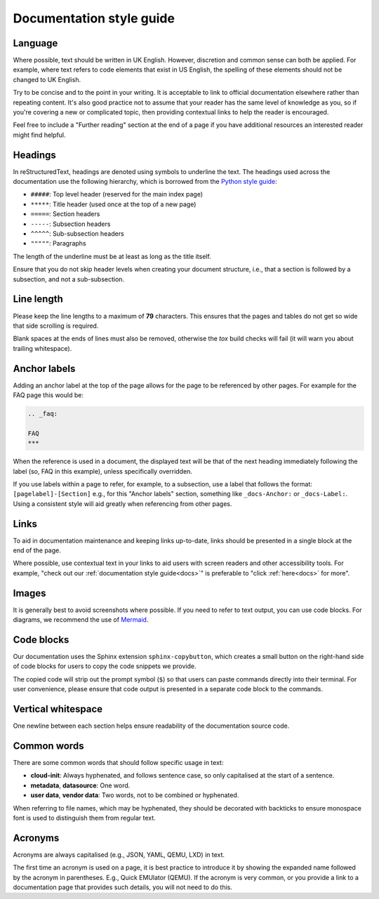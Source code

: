 Documentation style guide
*************************

Language
--------

Where possible, text should be written in UK English. However, discretion and
common sense can both be applied. For example, where text refers to code
elements that exist in US English, the spelling of these elements should not
be changed to UK English.

Try to be concise and to the point in your writing. It is acceptable to link
to official documentation elsewhere rather than repeating content. It's also
good practice not to assume that your reader has the same level of knowledge
as you, so if you're covering a new or complicated topic, then providing
contextual links to help the reader is encouraged.

Feel free to include a "Further reading" section at the end of a page if you
have additional resources an interested reader might find helpful.

Headings
--------

In reStructuredText, headings are denoted using symbols to underline the text.
The headings used across the documentation use the following hierarchy, which
is borrowed from the `Python style guide`_:

- ``#####``: Top level header (reserved for the main index page)
- ``*****``: Title header (used once at the top of a new page)
- ``=====``: Section headers
- ``-----``: Subsection headers
- ``^^^^^``: Sub-subsection headers
- ``"""""``: Paragraphs

The length of the underline must be at least as long as the title itself.

Ensure that you do not skip header levels when creating your document
structure, i.e., that a section is followed by a subsection, and not a
sub-subsection.

Line length
-----------

Please keep the line lengths to a maximum of **79** characters. This ensures
that the pages and tables do not get so wide that side scrolling is required.

Blank spaces at the ends of lines must also be removed, otherwise the `tox`
build checks will fail (it will warn you about trailing whitespace).

Anchor labels
-------------

Adding an anchor label at the top of the page allows for the page to be
referenced by other pages. For example for the FAQ page this would be:

.. code-block:: rst

    .. _faq:

    FAQ
    ***

When the reference is used in a document, the displayed text will be that of
the next heading immediately following the label (so, FAQ in this example),
unless specifically overridden.

If you use labels within a page to refer, for example, to a subsection, use a
label that follows the format: ``[pagelabel]-[Section]`` e.g., for this
"Anchor labels" section, something like ``_docs-Anchor:`` or ``_docs-Label:``.
Using a consistent style will aid greatly when referencing from other pages.

Links
-----

To aid in documentation maintenance and keeping links up-to-date, links should
be presented in a single block at the end of the page.

Where possible, use contextual text in your links to aid users with screen
readers and other accessibility tools. For example, "check out our
:ref:`documentation style guide<docs>`" is preferable to "click
:ref:`here<docs>` for more".

Images
------

It is generally best to avoid screenshots where possible. If you need to refer
to text output, you can use code blocks. For diagrams, we recommend the use of
`Mermaid`_.

Code blocks
-----------

Our documentation uses the Sphinx extension ``sphinx-copybutton``, which
creates a small button on the right-hand side of code blocks for users to copy
the code snippets we provide.

The copied code will strip out the prompt symbol (``$``) so that users can
paste commands directly into their terminal. For user convenience, please
ensure that code output is presented in a separate code block to the commands.

Vertical whitespace
-------------------

One newline between each section helps ensure readability of the documentation
source code.

Common words
------------

There are some common words that should follow specific usage in text:

- **cloud-init**: Always hyphenated, and follows sentence case, so only
  capitalised at the start of a sentence.
- **metadata**, **datasource**: One word.
- **user data**, **vendor data**: Two words, not to be combined or hyphenated.

When referring to file names, which may be hyphenated, they should be decorated
with backticks to ensure monospace font is used to distinguish them from
regular text.

Acronyms
--------

Acronyms are always capitalised (e.g., JSON, YAML, QEMU, LXD) in text.

The first time an acronym is used on a page, it is best practice to introduce
it by showing the expanded name followed by the acronym in parentheses. E.g.,
Quick EMUlator (QEMU). If the acronym is very common, or you provide a link to
a documentation page that provides such details, you will not need to do this.

.. _Read the Docs: https://readthedocs.com/
.. _Python style guide: https://devguide.python.org/documentation/markup/
.. _Mermaid: https://mermaid.js.org/
